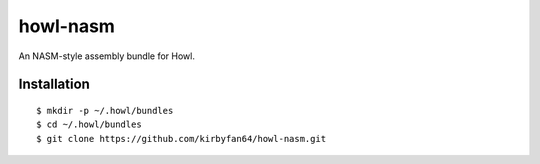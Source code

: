howl-nasm
=========

An NASM-style assembly bundle for Howl.

Installation
************

::
   
   $ mkdir -p ~/.howl/bundles
   $ cd ~/.howl/bundles
   $ git clone https://github.com/kirbyfan64/howl-nasm.git
